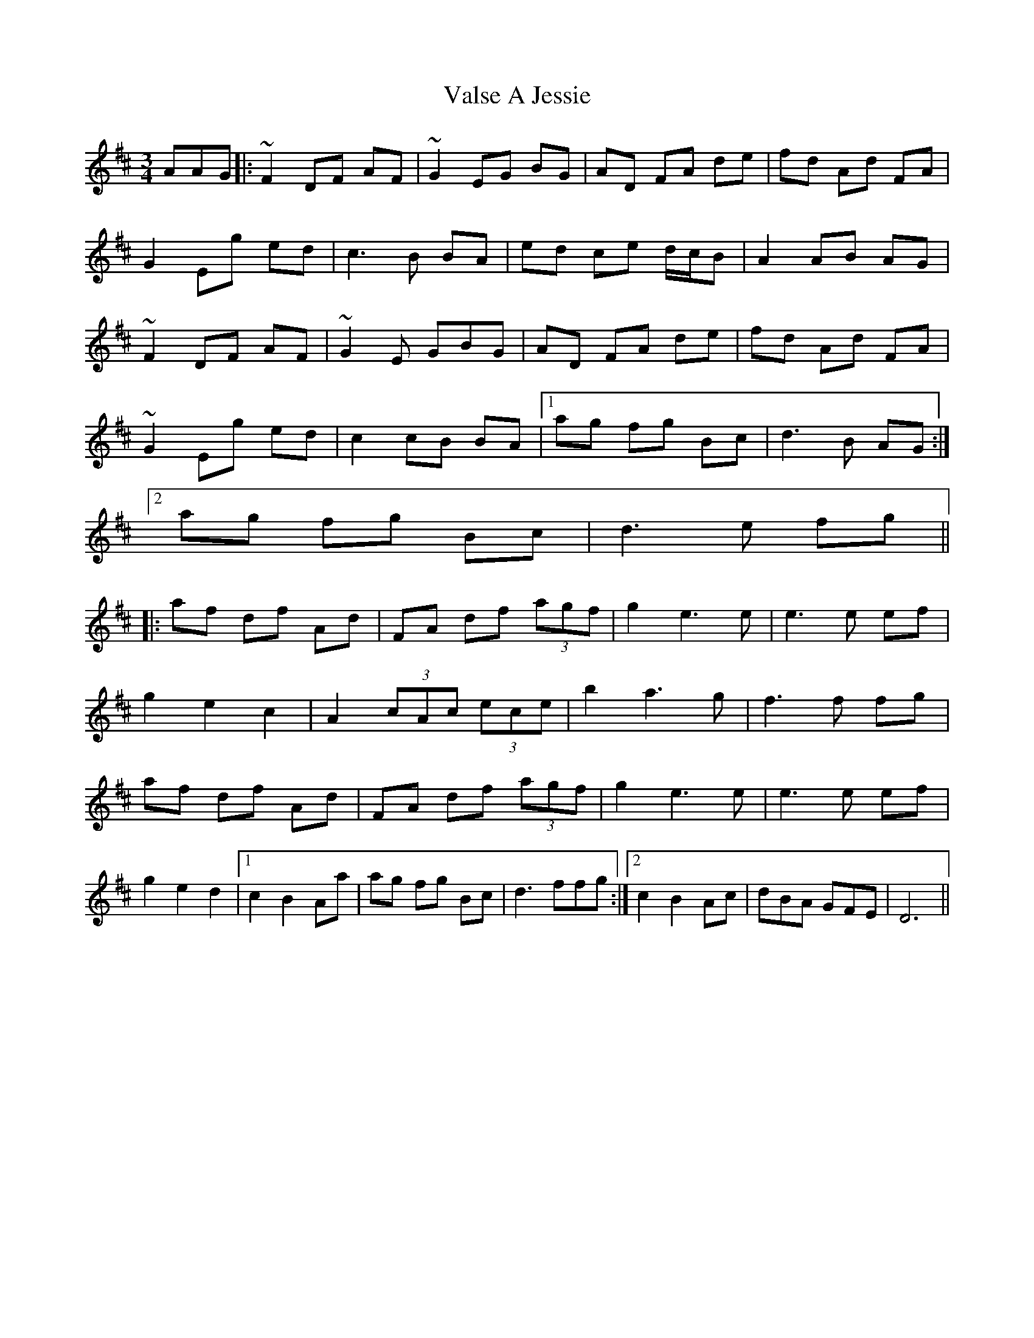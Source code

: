 X: 41730
T: Valse A Jessie
R: waltz
M: 3/4
K: Dmajor
AAG|:~F2 DF AF|~G2 EG BG|AD FA de|fd Ad FA|
G2 Eg ed|c3 B BA|ed ce d/c/B|A2 AB AG|
~F2 DF AF|~G2E GBG|AD FA de|fd Ad FA|
~G2 Eg ed|c2 cB BA|1 ag fg Bc|d3 B AG:|2
ag fg Bc|d3 e fg||
|:af df Ad|FA df (3agf|g2e3e|e3 e ef|
g2e2c2|A2 (3cAc (3ece|b2a3g|f3 f fg|
af df Ad|FA df (3agf|g2e3e|e3 e ef|
g2e2d2|1 c2B2Aa|ag fg Bc|d3 ffg:|2 c2B2Ac|dBA GFE|D6||

